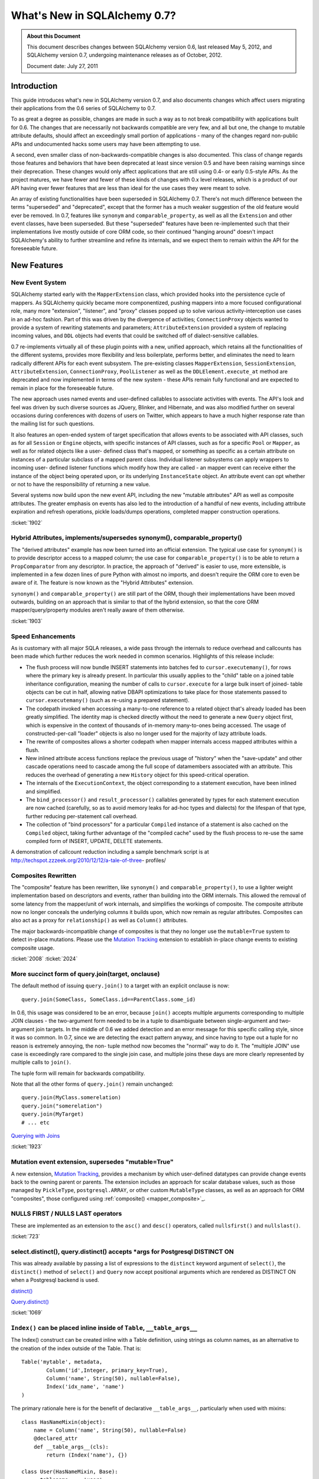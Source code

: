 ==============================
What's New in SQLAlchemy 0.7?
==============================

.. admonition:: About this Document

    This document describes changes between SQLAlchemy version 0.6,
    last released May 5, 2012, and SQLAlchemy version 0.7,
    undergoing maintenance releases as of October, 2012.

    Document date: July 27, 2011

Introduction
============

This guide introduces what's new in SQLAlchemy version 0.7,
and also documents changes which affect users migrating
their applications from the 0.6 series of SQLAlchemy to 0.7.

To as great a degree as possible, changes are made in such a
way as to not break compatibility with applications built
for 0.6.   The changes that are necessarily not backwards
compatible are very few, and all but one, the change to
mutable attribute defaults, should affect an exceedingly
small portion of applications - many of the changes regard
non-public APIs and undocumented hacks some users may have
been attempting to use.

A second, even smaller class of non-backwards-compatible
changes is also documented. This class of change regards
those features and behaviors that have been deprecated at
least since version 0.5 and have been raising warnings since
their deprecation. These changes would only affect
applications that are still using 0.4- or early 0.5-style
APIs. As the project matures, we have fewer and fewer of
these kinds of changes with 0.x level releases, which is a
product of our API having ever fewer features that are less
than ideal for the use cases they were meant to solve.

An array of existing functionalities have been superseded in
SQLAlchemy 0.7.  There's not much difference between the
terms "superseded" and "deprecated", except that the former
has a much weaker suggestion of the old feature would ever
be removed. In 0.7, features like ``synonym`` and
``comparable_property``, as well as all the ``Extension``
and other event classes, have been superseded.  But these
"superseded" features have been re-implemented such that
their implementations live mostly outside of core ORM code,
so their continued "hanging around" doesn't impact
SQLAlchemy's ability to further streamline and refine its
internals, and we expect them to remain within the API for
the foreseeable future.

New Features
============

New Event System
----------------

SQLAlchemy started early with the ``MapperExtension`` class,
which provided hooks into the persistence cycle of mappers.
As SQLAlchemy quickly became more componentized, pushing
mappers into a more focused configurational role, many more
"extension", "listener", and "proxy" classes popped up to
solve various activity-interception use cases in an ad-hoc
fashion.   Part of this was driven by the divergence of
activities; ``ConnectionProxy`` objects wanted to provide a
system of rewriting statements and parameters;
``AttributeExtension`` provided a system of replacing
incoming values, and ``DDL`` objects had events that could
be switched off of dialect-sensitive callables.

0.7 re-implements virtually all of these plugin points with
a new, unified approach, which retains all the
functionalities of the different systems, provides more
flexibility and less boilerplate, performs better, and
eliminates the need to learn radically different APIs for
each event subsystem.  The pre-existing classes
``MapperExtension``, ``SessionExtension``,
``AttributeExtension``, ``ConnectionProxy``,
``PoolListener`` as well as the ``DDLElement.execute_at``
method are deprecated and now implemented in terms of the
new system - these APIs remain fully functional and are
expected to remain in place for the foreseeable future.

The new approach uses named events and user-defined
callables to associate activities with events. The API's
look and feel was driven by such diverse sources as JQuery,
Blinker, and Hibernate, and was also modified further on
several occasions during conferences with dozens of users on
Twitter, which appears to have a much higher response rate
than the mailing list for such questions.

It also features an open-ended system of target
specification that allows events to be associated with API
classes, such as for all ``Session`` or ``Engine`` objects,
with specific instances of API classes, such as for a
specific ``Pool`` or ``Mapper``, as well as for related
objects like a user- defined class that's mapped, or
something as specific as a certain attribute on instances of
a particular subclass of a mapped parent class. Individual
listener subsystems can apply wrappers to incoming user-
defined listener functions which modify how they are called
- an mapper event can receive either the instance of the
object being operated upon, or its underlying
``InstanceState`` object. An attribute event can opt whether
or not to have the responsibility of returning a new value.

Several systems now build upon the new event API, including
the new "mutable attributes" API as well as composite
attributes. The greater emphasis on events has also led to
the introduction of a handful of new events, including
attribute expiration and refresh operations, pickle
loads/dumps operations, completed mapper construction
operations.

.. seealso::

  :ref:`event_toplevel`

:ticket:`1902`

Hybrid Attributes, implements/supersedes synonym(), comparable_property()
-------------------------------------------------------------------------

The "derived attributes" example has now been turned into an
official extension.   The typical use case for ``synonym()``
is to provide descriptor access to a mapped column; the use
case for ``comparable_property()`` is to be able to return a
``PropComparator`` from any descriptor.   In practice, the
approach of "derived" is easier to use, more extensible, is
implemented in a few dozen lines of pure Python with almost
no imports, and doesn't require the ORM core to even be
aware of it.   The feature is now known as the "Hybrid
Attributes" extension.

``synonym()`` and ``comparable_property()`` are still part
of the ORM, though their implementations have been moved
outwards, building on an approach that is similar to that of
the hybrid extension, so that the core ORM
mapper/query/property modules aren't really aware of them
otherwise.

.. seealso::

  :ref:`hybrids_toplevel`

:ticket:`1903`

Speed Enhancements
------------------

As is customary with all major SQLA releases, a wide pass
through the internals to reduce overhead and callcounts has
been made which further reduces the work needed in common
scenarios. Highlights of this release include:

* The flush process will now bundle INSERT statements into
  batches fed   to ``cursor.executemany()``, for rows where
  the primary key is already   present.   In particular this
  usually applies to the "child" table on a joined   table
  inheritance configuration, meaning the number of calls to
  ``cursor.execute``   for a large bulk insert of joined-
  table objects can be cut in half, allowing   native DBAPI
  optimizations to take place for those statements passed
  to ``cursor.executemany()`` (such as re-using a prepared
  statement).

* The codepath invoked when accessing a many-to-one
  reference to a related object   that's already loaded has
  been greatly simplified.  The identity map is checked
  directly without the need to generate a new ``Query``
  object first, which is   expensive in the context of
  thousands of in-memory many-to-ones being accessed.   The
  usage of constructed-per-call "loader" objects is also no
  longer used for   the majority of lazy attribute loads.

* The rewrite of composites allows a shorter codepath when
  mapper internals   access mapped attributes within a
  flush.

* New inlined attribute access functions replace the
  previous usage of   "history" when the "save-update" and
  other cascade operations need to   cascade among the full
  scope of datamembers associated with an attribute.   This
  reduces the overhead of generating a new ``History``
  object for this speed-critical   operation.

* The internals of the ``ExecutionContext``, the object
  corresponding to a statement   execution, have been
  inlined and simplified.

* The ``bind_processor()`` and ``result_processor()``
  callables generated by types   for each statement
  execution are now cached (carefully, so as to avoid memory
  leaks for ad-hoc types and dialects) for the lifespan of
  that type, further   reducing per-statement call overhead.

* The collection of "bind processors" for a particular
  ``Compiled`` instance of   a statement is also cached on
  the ``Compiled`` object, taking further   advantage of the
  "compiled cache" used by the flush process to re-use the
  same   compiled form of INSERT, UPDATE, DELETE statements.

A demonstration of callcount reduction including a sample
benchmark script is at
http://techspot.zzzeek.org/2010/12/12/a-tale-of-three-
profiles/

Composites Rewritten
--------------------

The "composite" feature has been rewritten, like
``synonym()`` and ``comparable_property()``, to use a
lighter weight implementation based on descriptors and
events, rather than building into the ORM internals.  This
allowed the removal of some latency from the mapper/unit of
work internals, and simplifies the workings of composite.
The composite attribute now no longer conceals the
underlying columns it builds upon, which now remain as
regular attributes.  Composites can also act as a proxy for
``relationship()`` as well as ``Column()`` attributes.

The major backwards-incompatible change of composites is
that they no longer use the ``mutable=True`` system to
detect in-place mutations.   Please use the `Mutation
Tracking <http://www.sqlalchemy.org/docs/07/orm/extensions/m
utable.html>`_ extension to establish in-place change events
to existing composite usage.

.. seealso::

  :ref:`mapper_composite`

  :ref:`mutable_toplevel`

:ticket:`2008` :ticket:`2024`

More succinct form of query.join(target, onclause)
--------------------------------------------------

The default method of issuing ``query.join()`` to a target
with an explicit onclause is now:

::

    query.join(SomeClass, SomeClass.id==ParentClass.some_id)

In 0.6, this usage was considered to be an error, because
``join()`` accepts multiple arguments corresponding to
multiple JOIN clauses - the two-argument form needed to be
in a tuple to disambiguate between single-argument and two-
argument join targets.  In the middle of 0.6 we added
detection and an error message for this specific calling
style, since it was so common.  In 0.7, since we are
detecting the exact pattern anyway, and since having to type
out a tuple for no reason is extremely annoying, the non-
tuple method now becomes the "normal" way to do it.  The
"multiple JOIN" use case is exceedingly rare compared to the
single join case, and multiple joins these days are more
clearly represented by multiple calls to ``join()``.

The tuple form will remain for backwards compatibility.

Note that all the other forms of ``query.join()`` remain
unchanged:

::

    query.join(MyClass.somerelation)
    query.join("somerelation")
    query.join(MyTarget)
    # ... etc

`Querying with Joins
<http://www.sqlalchemy.org/docs/07/orm/tutorial.html
#querying-with-joins>`_

:ticket:`1923`

Mutation event extension, supersedes "mutable=True"
---------------------------------------------------

A new extension, `Mutation Tracking <http://www.sqlalchemy.o
rg/docs/07/orm/extensions/mutable.html>`_, provides a
mechanism by which user-defined datatypes can provide change
events back to the owning parent or parents.   The extension
includes an approach for scalar database values, such as
those managed by ``PickleType``, ``postgresql.ARRAY``, or
other custom ``MutableType`` classes, as well as an approach
for ORM "composites", those configured using :ref:`composite()
<mapper_composite>`_.

.. seealso::

    :ref:`mutable_toplevel`

NULLS FIRST / NULLS LAST operators
----------------------------------

These are implemented as an extension to the ``asc()`` and
``desc()`` operators, called ``nullsfirst()`` and
``nullslast()``.

.. seealso::

    :func:`.nullsfirst`

    :func:`.nullslast`

:ticket:`723`

select.distinct(), query.distinct() accepts \*args for Postgresql DISTINCT ON
-----------------------------------------------------------------------------

This was already available by passing a list of expressions
to the ``distinct`` keyword argument of ``select()``, the
``distinct()`` method of ``select()`` and ``Query`` now
accept positional arguments which are rendered as DISTINCT
ON when a Postgresql backend is used.

`distinct() <http://www.sqlalchemy.org/docs/07/core/expressi
on_api.html#sqlalchemy.sql.expression.Select.distinct>`_

`Query.distinct() <http://www.sqlalchemy.org/docs/07/orm/que
ry.html#sqlalchemy.orm.query.Query.distinct>`_

:ticket:`1069`

``Index()`` can be placed inline inside of ``Table``, ``__table_args__``
------------------------------------------------------------------------

The Index() construct can be created inline with a Table
definition, using strings as column names, as an alternative
to the creation of the index outside of the Table.  That is:

::

    Table('mytable', metadata,
            Column('id',Integer, primary_key=True),
            Column('name', String(50), nullable=False),
            Index('idx_name', 'name')
    )

The primary rationale here is for the benefit of declarative
``__table_args__``, particularly when used with mixins:

::

    class HasNameMixin(object):
        name = Column('name', String(50), nullable=False)
        @declared_attr
        def __table_args__(cls):
            return (Index('name'), {})

    class User(HasNameMixin, Base):
        __tablename__ = 'user'
        id = Column('id', Integer, primary_key=True)

`Indexes <http://www.sqlalchemy.org/docs/07/core/schema.html
#indexes>`_

Window Function SQL Construct
-----------------------------

A "window function" provides to a statement information
about the result set as it's produced. This allows criteria
against various things like "row number", "rank" and so
forth. They are known to be supported at least by
Postgresql, SQL Server and Oracle, possibly others.

The best introduction to window functions is on Postgresql's
site, where window functions have been supported since
version 8.4:

http://www.postgresql.org/docs/9.0/static/tutorial-
window.html

SQLAlchemy provides a simple construct typically invoked via
an existing function clause, using the ``over()`` method,
which accepts ``order_by`` and ``partition_by`` keyword
arguments. Below we replicate the first example in PG's
tutorial:

::

    from sqlalchemy.sql import table, column, select, func

    empsalary = table('empsalary',
                    column('depname'),
                    column('empno'),
                    column('salary'))

    s = select([
            empsalary,
            func.avg(empsalary.c.salary).
                  over(partition_by=empsalary.c.depname).
                  label('avg')
        ])

    print s

SQL:

::

    SELECT empsalary.depname, empsalary.empno, empsalary.salary,
    avg(empsalary.salary) OVER (PARTITION BY empsalary.depname) AS avg
    FROM empsalary

`sqlalchemy.sql.expression.over <http://www.sqlalchemy.org/d
ocs/07/core/expression_api.html#sqlalchemy.sql.expression.ov
er>`_

:ticket:`1844`

execution_options() on Connection accepts "isolation_level" argument
--------------------------------------------------------------------

This sets the transaction isolation level for a single
``Connection``, until that ``Connection`` is closed and its
underlying DBAPI resource returned to the connection pool,
upon which the isolation level is reset back to the default.
The default isolation level is set using the
``isolation_level`` argument to ``create_engine()``.

Transaction isolation support is currently only supported by
the Postgresql and SQLite backends.

`execution_options() <http://www.sqlalchemy.org/docs/07/core
/connections.html#sqlalchemy.engine.base.Connection.executio
n_options>`_

:ticket:`2001`

``TypeDecorator`` works with integer primary key columns
--------------------------------------------------------

A ``TypeDecorator`` which extends the behavior of
``Integer`` can be used with a primary key column.  The
"autoincrement" feature of ``Column`` will now recognize
that the underlying database column is still an integer so
that lastrowid mechanisms continue to function.   The
``TypeDecorator`` itself will have its result value
processor applied to newly generated primary keys, including
those received by the DBAPI ``cursor.lastrowid`` accessor.

:ticket:`2005` :ticket:`2006`

``TypeDecorator`` is present in the "sqlalchemy" import space
-------------------------------------------------------------

No longer need to import this from ``sqlalchemy.types``,
it's now mirrored in ``sqlalchemy``.

New Dialects
------------

Dialects have been added:

* a MySQLdb driver for the Drizzle database:


  `Drizzle <http://www.sqlalchemy.org/docs/07/dialects/drizz
  le.html>`_

* support for the pymysql DBAPI:


  `pymsql Notes
  <http://www.sqlalchemy.org/docs/07/dialects/mysql.html
  #module-sqlalchemy.dialects.mysql.pymysql>`_

* psycopg2 now works with Python 3


Behavioral Changes (Backwards Compatible)
=========================================

C Extensions Build by Default
-----------------------------

This is as of 0.7b4.   The exts will build if cPython 2.xx
is detected.   If the build fails, such as on a windows
install, that condition is caught and the non-C install
proceeds.    The C exts won't build if Python 3 or Pypy is
used.

Query.count() simplified, should work virtually always
------------------------------------------------------

The very old guesswork which occurred within
``Query.count()`` has been modernized to use
``.from_self()``.  That is, ``query.count()`` is now
equivalent to:

::

    query.from_self(func.count(literal_column('1'))).scalar()

Previously, internal logic attempted to rewrite the columns
clause of the query itself, and upon detection of a
"subquery" condition, such as a column-based query that
might have aggregates in it, or a query with DISTINCT, would
go through a convoluted process of rewriting the columns
clause.   This logic failed in complex conditions,
particularly those involving joined table inheritance, and
was long obsolete by the more comprehensive ``.from_self()``
call.

The SQL emitted by ``query.count()`` is now always of the
form:

::

    SELECT count(1) AS count_1 FROM (
        SELECT user.id AS user_id, user.name AS user_name from user
    ) AS anon_1

that is, the original query is preserved entirely inside of
a subquery, with no more guessing as to how count should be
applied.

:ticket:`2093`

To emit a non-subquery form of count()
^^^^^^^^^^^^^^^^^^^^^^^^^^^^^^^^^^^^^^

MySQL users have already reported that the MyISAM engine not
surprisingly falls over completely with this simple change.
Note that for a simple ``count()`` that optimizes for DBs
that can't handle simple subqueries, ``func.count()`` should
be used:

::

    from sqlalchemy import func
    session.query(func.count(MyClass.id)).scalar()

or for ``count(*)``:

::

    from sqlalchemy import func, literal_column
    session.query(func.count(literal_column('*'))).select_from(MyClass).scalar()

LIMIT/OFFSET clauses now use bind parameters
--------------------------------------------

The LIMIT and OFFSET clauses, or their backend equivalents
(i.e. TOP, ROW NUMBER OVER, etc.), use bind parameters for
the actual values, for all backends which support it (most
except for Sybase).  This allows better query optimizer
performance as the textual string for multiple statements
with differing LIMIT/OFFSET are now identical.

:ticket:`805`

Logging enhancements
--------------------

Vinay Sajip has provided a patch to our logging system such
that the "hex string" embedded in logging statements for
engines and pools is no longer needed to allow the ``echo``
flag to work correctly.  A new system that uses filtered
logging objects allows us to maintain our current behavior
of ``echo`` being local to individual engines without the
need for additional identifying strings local to those
engines.

:ticket:`1926`

Simplified polymorphic_on assignment
------------------------------------

The population of the ``polymorphic_on`` column-mapped
attribute, when used in an inheritance scenario, now occurs
when the object is constructed, i.e. its ``__init__`` method
is called, using the init event.  The attribute then behaves
the same as any other column-mapped attribute.   Previously,
special logic would fire off during flush to populate this
column, which prevented any user code from modifying its
behavior.   The new approach improves upon this in three
ways: 1. the polymorphic identity is now present on the
object as soon as its constructed; 2. the polymorphic
identity can be changed by user code without any difference
in behavior from any other column-mapped attribute; 3. the
internals of the mapper during flush are simplified and no
longer need to make special checks for this column.

:ticket:`1895`

contains_eager() chains across multiple paths (i.e. "all()")
------------------------------------------------------------

The ```contains_eager()```` modifier now will chain itself
for a longer path without the need to emit individual
````contains_eager()``` calls. Instead of:

::

    session.query(A).options(contains_eager(A.b), contains_eager(A.b, B.c))

you can say:

::

    session.query(A).options(contains_eager(A.b, B.c))

:ticket:`2032`

Flushing of orphans that have no parent is allowed
--------------------------------------------------

We've had a long standing behavior that checks for a so-
called "orphan" during flush, that is, an object which is
associated with a ``relationship()`` that specifies "delete-
orphan" cascade, has been newly added to the session for an
INSERT, and no parent relationship has been established.
This check was added years ago to accommodate some test
cases which tested the orphan behavior for consistency.   In
modern SQLA, this check is no longer needed on the Python
side.   The equivalent behavior of the "orphan check" is
accomplished by making the foreign key reference to the
object's parent row NOT NULL, where the database does its
job of establishing data consistency in the same way SQLA
allows most other operations to do.   If the object's parent
foreign key is nullable, then the row can be inserted.   The
"orphan" behavior runs when the object was persisted with a
particular parent, and is then disassociated with that
parent, leading to a DELETE statement emitted for it.

:ticket:`1912`

Warnings generated when collection members, scalar referents not part of the flush
----------------------------------------------------------------------------------

Warnings are now emitted when related objects referenced via
a loaded ``relationship()`` on a parent object marked as
"dirty" are not present in the current ``Session``.

The ``save-update`` cascade takes effect when objects are
added to the ``Session``, or when objects are first
associated with a parent, so that an object and everything
related to it are usually all present in the same
``Session``.  However, if ``save-update`` cascade is
disabled for a particular ``relationship()``, then this
behavior does not occur, and the flush process does not try
to correct for it, instead staying consistent to the
configured cascade behavior.   Previously, when such objects
were detected during the flush, they were silently skipped.
The new behavior is that a warning is emitted, for the
purposes of alerting to a situation that more often than not
is the source of unexpected behavior.

:ticket:`1973`

Setup no longer installs a Nose plugin
--------------------------------------

Since we moved to nose we've used a plugin that installs via
setuptools, so that the ``nosetests`` script would
automatically run SQLA's plugin code, necessary for our
tests to have a full environment.  In the middle of 0.6, we
realized that the import pattern here meant that Nose's
"coverage" plugin would break, since "coverage" requires
that it be started before any modules to be covered are
imported; so in the middle of 0.6 we made the situation
worse by adding a separate ``sqlalchemy-nose`` package to
the build to overcome this.

In 0.7 we've done away with trying to get ``nosetests`` to
work automatically, since the SQLAlchemy module would
produce a large number of nose configuration options for all
usages of ``nosetests``, not just the SQLAlchemy unit tests
themselves, and the additional ``sqlalchemy-nose`` install
was an even worse idea, producing an extra package in Python
environments.   The ``sqla_nose.py`` script in 0.7 is now
the only way to run the tests with nose.

:ticket:`1949`

Non-``Table``-derived constructs can be mapped
----------------------------------------------

A construct that isn't against any ``Table`` at all, like a
function, can be mapped.

::

    from sqlalchemy import select, func
    from sqlalchemy.orm import mapper

    class Subset(object):
        pass
    selectable = select(["x", "y", "z"]).select_from(func.some_db_function()).alias()
    mapper(Subset, selectable, primary_key=[selectable.c.x])

:ticket:`1876`

aliased() accepts ``FromClause`` elements
-----------------------------------------

This is a convenience helper such that in the case a plain
``FromClause``, such as a ``select``, ``Table`` or ``join``
is passed to the ``orm.aliased()`` construct, it passes
through to the ``.alias()`` method of that from construct
rather than constructing an ORM level ``AliasedClass``.

:ticket:`2018`

Session.connection(), Session.execute() accept 'bind'
-----------------------------------------------------

This is to allow execute/connection operations to
participate in the open transaction of an engine explicitly.
It also allows custom subclasses of ``Session`` that
implement their own ``get_bind()`` method and arguments to
use those custom arguments with both the ``execute()`` and
``connection()`` methods equally.

`Session.connection <http://www.sqlalchemy.org/docs/07/orm/s
ession.html#sqlalchemy.orm.session.Session.connection>`_
`Session.execute <http://www.sqlalchemy.org/docs/07/orm/sess
ion.html#sqlalchemy.orm.session.Session.execute>`_

:ticket:`1996`

Standalone bind parameters in columns clause auto-labeled.
----------------------------------------------------------

Bind parameters present in the "columns clause" of a select
are now auto-labeled like other "anonymous" clauses, which
among other things allows their "type" to be meaningful when
the row is fetched, as in result row processors.

SQLite - relative file paths are normalized through os.path.abspath()
---------------------------------------------------------------------

This so that a script that changes the current directory
will continue to target the same location as subsequent
SQLite connections are established.

:ticket:`2036`

MS-SQL - ``String``/``Unicode``/``VARCHAR``/``NVARCHAR``/``VARBINARY`` emit "max" for no length
-----------------------------------------------------------------------------------------------

On the MS-SQL backend, the String/Unicode types, and their
counterparts VARCHAR/ NVARCHAR, as well as VARBINARY
(:ticket:`1833`) emit "max" as the length when no length is
specified. This makes it more compatible with Postgresql's
VARCHAR type which is similarly unbounded when no length
specified.   SQL Server defaults the length on these types
to '1' when no length is specified.

Behavioral Changes (Backwards Incompatible)
===========================================

Note again, aside from the default mutability change, most
of these changes are \*extremely minor* and will not affect
most users.

``PickleType`` and ARRAY mutability turned off by default
---------------------------------------------------------

This change refers to the default behavior of the ORM when
mapping columns that have either the ``PickleType`` or
``postgresql.ARRAY`` datatypes.  The ``mutable`` flag is now
set to ``False`` by default. If an existing application uses
these types and depends upon detection of in-place
mutations, the type object must be constructed with
``mutable=True`` to restore the 0.6 behavior:

::

    Table('mytable', metadata,
        # ....

        Column('pickled_data', PickleType(mutable=True))
    )

The ``mutable=True`` flag is being phased out, in favor of
the new `Mutation Tracking <http://www.sqlalchemy.org/docs/0
7/orm/extensions/mutable.html>`_ extension.  This extension
provides a mechanism by which user-defined datatypes can
provide change events back to the owning parent or parents.

The previous approach of using ``mutable=True`` does not
provide for change events - instead, the ORM must scan
through all mutable values present in a session and compare
them against their original value for changes every time
``flush()`` is called, which is a very time consuming event.
This is a holdover from the very early days of SQLAlchemy
when ``flush()`` was not automatic and the history tracking
system was not nearly as sophisticated as it is now.

Existing applications which use ``PickleType``,
``postgresql.ARRAY`` or other ``MutableType`` subclasses,
and require in-place mutation detection, should migrate to
the new mutation tracking system, as ``mutable=True`` is
likely to be deprecated in the future.

:ticket:`1980`

Mutability detection of ``composite()`` requires the Mutation Tracking Extension
--------------------------------------------------------------------------------

So-called "composite" mapped attributes, those configured
using the technique described at `Composite Column Types
<http://www.sqlalchemy.org/docs/07/orm/mapper_config.html
#composite-column-types>`_, have been re-implemented such
that the ORM internals are no longer aware of them (leading
to shorter and more efficient codepaths in critical
sections).   While composite types are generally intended to
be treated as immutable value objects, this was never
enforced.   For applications that use composites with
mutability, the `Mutation Tracking <http://www.sqlalchemy.or
g/docs/07/orm/extensions/mutable.html>`_ extension offers a
base class which establishes a mechanism for user-defined
composite types to send change event messages back to the
owning parent or parents of each object.

Applications which use composite types and rely upon in-
place mutation detection of these objects should either
migrate to the "mutation tracking" extension, or change the
usage of the composite types such that in-place changes are
no longer needed (i.e., treat them as immutable value
objects).

SQLite - the SQLite dialect now uses ``NullPool`` for file-based databases
--------------------------------------------------------------------------

This change is **99.999% backwards compatible**, unless you
are using temporary tables across connection pool
connections.

A file-based SQLite connection is blazingly fast, and using
``NullPool`` means that each call to ``Engine.connect``
creates a new pysqlite connection.

Previously, the ``SingletonThreadPool`` was used, which
meant that all connections to a certain engine in a thread
would be the same connection.   It's intended that the new
approach is more intuitive, particularly when multiple
connections are used.

``SingletonThreadPool`` is still the default engine when a
``:memory:`` database is used.

Note that this change **breaks temporary tables used across
Session commits**, due to the way SQLite handles temp
tables. See the note at
http://www.sqlalchemy.org/docs/dialects/sqlite.html#using-
temporary-tables-with-sqlite if temporary tables beyond the
scope of one pool connection are desired.

:ticket:`1921`

``Session.merge()`` checks version ids for versioned mappers
------------------------------------------------------------

Session.merge() will check the version id of the incoming
state against that of the database, assuming the mapping
uses version ids and incoming state has a version_id
assigned, and raise StaleDataError if they don't match.
This is the correct behavior, in that if incoming state
contains a stale version id, it should be assumed the state
is stale.

If merging data into a versioned state, the version id
attribute can be left undefined, and no version check will
take place.

This check was confirmed by examining what Hibernate does -
both the ``merge()`` and the versioning features were
originally adapted from Hibernate.

:ticket:`2027`

Tuple label names in Query Improved
-----------------------------------

This improvement is potentially slightly backwards
incompatible for an application that relied upon the old
behavior.

Given two mapped classes ``Foo`` and ``Bar`` each with a
column ``spam``:

::


    qa = session.query(Foo.spam)
    qb = session.query(Bar.spam)

    qu = qa.union(qb)

The name given to the single column yielded by ``qu`` will
be ``spam``.  Previously it would be something like
``foo_spam`` due to the way the ``union`` would combine
things, which is inconsistent with the name ``spam`` in the
case of a non-unioned query.

:ticket:`1942`

Mapped column attributes reference the most specific column first
-----------------------------------------------------------------

This is a change to the behavior involved when a mapped
column attribute references multiple columns, specifically
when dealing with an attribute on a joined-table subclass
that has the same name as that of an attribute on the
superclass.

Using declarative, the scenario is this:

::

    class Parent(Base):
        __tablename__ = 'parent'
        id = Column(Integer, primary_key=True)

    class Child(Parent):
       __tablename__ = 'child'
        id = Column(Integer, ForeignKey('parent.id'), primary_key=True)

Above, the attribute ``Child.id`` refers to both the
``child.id`` column as well as ``parent.id`` - this due to
the name of the attribute.  If it were named differently on
the class, such as ``Child.child_id``, it then maps
distinctly to ``child.id``, with ``Child.id`` being the same
attribute as ``Parent.id``.

When the ``id`` attribute is made to reference both
``parent.id`` and ``child.id``, it stores them in an ordered
list.   An expression such as ``Child.id`` then refers to
just *one* of those columns when rendered. Up until 0.6,
this column would be ``parent.id``.  In 0.7, it is the less
surprising ``child.id``.

The legacy of this behavior deals with behaviors and
restrictions of the ORM that don't really apply anymore; all
that was needed was to reverse the order.

A primary advantage of this approach is that it's now easier
to construct ``primaryjoin`` expressions that refer to the
local column:

::

    class Child(Parent):
       __tablename__ = 'child'
        id = Column(Integer, ForeignKey('parent.id'), primary_key=True)
        some_related = relationship("SomeRelated",
                        primaryjoin="Child.id==SomeRelated.child_id")

    class SomeRelated(Base):
       __tablename__ = 'some_related'
        id = Column(Integer, primary_key=True)
        child_id = Column(Integer, ForeignKey('child.id'))

Prior to 0.7 the ``Child.id`` expression would reference
``Parent.id``, and it would be necessary to map ``child.id``
to a distinct attribute.

It also means that a query like this one changes its
behavior:

::

    session.query(Parent).filter(Child.id > 7)

In 0.6, this would render:

::

    SELECT parent.id AS parent_id
    FROM parent
    WHERE parent.id > :id_1

in 0.7, you get:

::

    SELECT parent.id AS parent_id
    FROM parent, child
    WHERE child.id > :id_1

which you'll note is a cartesian product - this behavior is
now equivalent to that of any other attribute that is local
to ``Child``.   The ``with_polymorphic()`` method, or a
similar strategy of explicitly joining the underlying
``Table`` objects, is used to render a query against all
``Parent`` objects with criteria against ``Child``, in the
same manner as that of 0.5 and 0.6:

::

    print s.query(Parent).with_polymorphic([Child]).filter(Child.id > 7)

Which on both 0.6 and 0.7 renders:

::

    SELECT parent.id AS parent_id, child.id AS child_id
    FROM parent LEFT OUTER JOIN child ON parent.id = child.id
    WHERE child.id > :id_1

Another effect of this change is that a joined-inheritance
load across two tables will populate from the child table's
value, not that of the parent table. An unusual case is that
a query against "Parent" using ``with_polymorphic="*"``
issues a query against "parent", with a LEFT OUTER JOIN to
"child".  The row is located in "Parent", sees the
polymorphic identity corresponds to "Child", but suppose the
actual row in "child" has been *deleted*.  Due to this
corruption, the row comes in with all the columns
corresponding to "child" set to NULL - this is now the value
that gets populated, not the one in the parent table.

:ticket:`1892`

Mapping to joins with two or more same-named columns requires explicit declaration
----------------------------------------------------------------------------------

This is somewhat related to the previous change in
:ticket:`1892`.   When mapping to a join, same-named columns
must be explicitly linked to mapped attributes, i.e. as
described in `Mapping a Class Against Multiple Tables <http:
//www.sqlalchemy.org/docs/07/orm/mapper_config.html#mapping-
a-class-against-multiple-tables>`_.

Given two tables ``foo`` and ``bar``, each with a primary
key column ``id``, the following now produces an error:

::


    foobar = foo.join(bar, foo.c.id==bar.c.foo_id)
    mapper(FooBar, foobar)

This because the ``mapper()`` refuses to guess what column
is the primary representation of ``FooBar.id`` - is it
``foo.c.id`` or is it ``bar.c.id`` ?   The attribute must be
explicit:

::


    foobar = foo.join(bar, foo.c.id==bar.c.foo_id)
    mapper(FooBar, foobar, properties={
        'id':[foo.c.id, bar.c.id]
    })

:ticket:`1896`

Mapper requires that polymorphic_on column be present in the mapped selectable
------------------------------------------------------------------------------

This is a warning in 0.6, now an error in 0.7.   The column
given for ``polymorphic_on`` must be in the mapped
selectable.  This to prevent some occasional user errors
such as:

::

    mapper(SomeClass, sometable, polymorphic_on=some_lookup_table.c.id)

where above the polymorphic_on needs to be on a
``sometable`` column, in this case perhaps
``sometable.c.some_lookup_id``.   There are also some
"polymorphic union" scenarios where similar mistakes
sometimes occur.

Such a configuration error has always been "wrong", and the
above mapping doesn't work as specified - the column would
be ignored.  It is however potentially backwards
incompatible in the rare case that an application has been
unknowingly relying upon this behavior.

:ticket:`1875`

``DDL()`` constructs now escape percent signs
---------------------------------------------

Previously, percent signs in ``DDL()`` strings would have to
be escaped, i.e. ``%%`` depending on DBAPI, for those DBAPIs
that accept ``pyformat`` or ``format`` binds (i.e. psycopg2,
mysql-python), which was inconsistent versus ``text()``
constructs which did this automatically.  The same escaping
now occurs for ``DDL()`` as for ``text()``.

:ticket:`1897`

``Table.c`` / ``MetaData.tables`` refined a bit, don't allow direct mutation
----------------------------------------------------------------------------

Another area where some users were tinkering around in such
a way that doesn't actually work as expected, but still left
an exceedingly small chance that some application was
relying upon this behavior, the construct returned by the
``.c`` attribute on ``Table`` and the ``.tables`` attribute
on ``MetaData`` is explicitly non-mutable.    The "mutable"
version of the construct is now private.   Adding columns to
``.c`` involves using the ``append_column()`` method of
``Table``, which ensures things are associated with the
parent ``Table`` in the appropriate way; similarly,
``MetaData.tables`` has a contract with the ``Table``
objects stored in this dictionary, as well as a little bit
of new bookkeeping in that a ``set()`` of all schema names
is tracked, which is satisfied only by using the public
``Table`` constructor as well as ``Table.tometadata()``.

It is of course possible that the ``ColumnCollection`` and
``dict`` collections consulted by these attributes could
someday implement events on all of their mutational methods
such that the appropriate bookkeeping occurred upon direct
mutation of the collections, but until someone has the
motivation to implement all that along with dozens of new
unit tests, narrowing the paths to mutation of these
collections will ensure no application is attempting to rely
upon usages that are currently not supported.

:ticket:`1893` :ticket:`1917`

server_default consistently returns None for all inserted_primary_key values
----------------------------------------------------------------------------

Established consistency when server_default is present on an
Integer PK column. SQLA doesn't pre-fetch these, nor do they
come back in cursor.lastrowid (DBAPI). Ensured all backends
consistently return None in result.inserted_primary_key for
these - some backends may have returned a value previously.
Using a server_default on a primary key column is extremely
unusual.   If a special function or SQL expression is used
to generate primary key defaults, this should be established
as a Python-side "default" instead of server_default.

Regarding reflection for this case, reflection of an int PK
col with a server_default sets the "autoincrement" flag to
False, except in the case of a PG SERIAL col where we
detected a sequence default.

:ticket:`2020` :ticket:`2021`

The ``sqlalchemy.exceptions`` alias in sys.modules is removed
-------------------------------------------------------------

For a few years we've added the string
``sqlalchemy.exceptions`` to ``sys.modules``, so that a
statement like "``import sqlalchemy.exceptions``" would
work.   The name of the core exceptions module has been
``exc`` for a long time now, so the recommended import for
this module is:

::

    from sqlalchemy import exc

The ``exceptions`` name is still present in "``sqlalchemy``"
for applications which might have said ``from sqlalchemy
import exceptions``, but they should also start using the
``exc`` name.

Query Timing Recipe Changes
---------------------------

While not part of SQLAlchemy itself, it's worth mentioning
that the rework of the ``ConnectionProxy`` into the new
event system means it is no longer appropriate for the
"Timing all Queries" recipe.  Please adjust query-timers to
use the ``before_cursor_execute()`` and
``after_cursor_execute()`` events, demonstrated in the
updated recipe UsageRecipes/Profiling.

Deprecated API
==============

Default constructor on types will not accept arguments
------------------------------------------------------

Simple types like ``Integer``, ``Date`` etc. in the core
types module don't accept arguments.  The default
constructor that accepts/ignores a catchall ``\*args,
\**kwargs`` is restored as of 0.7b4/0.7.0, but emits a
deprecation warning.

If arguments are being used with a core type like
``Integer``, it may be that you intended to use a dialect
specific type, such as ``sqlalchemy.dialects.mysql.INTEGER``
which does accept a "display_width" argument for example.

compile_mappers() renamed configure_mappers(), simplified configuration internals
---------------------------------------------------------------------------------

This system slowly morphed from something small, implemented
local to an individual mapper, and poorly named into
something that's more of a global "registry-" level function
and poorly named, so we've fixed both by moving the
implementation out of ``Mapper`` altogether and renaming it
to ``configure_mappers()``.   It is of course normally not
needed for an application to call ``configure_mappers()`` as
this process occurs on an as-needed basis, as soon as the
mappings are needed via attribute or query access.

:ticket:`1966`

Core listener/proxy superseded by event listeners
-------------------------------------------------

``PoolListener``, ``ConnectionProxy``,
``DDLElement.execute_at`` are superseded by
``event.listen()``, using the ``PoolEvents``,
``EngineEvents``, ``DDLEvents`` dispatch targets,
respectively.

ORM extensions superseded by event listeners
--------------------------------------------

``MapperExtension``, ``AttributeExtension``,
``SessionExtension`` are superseded by ``event.listen()``,
using the ``MapperEvents``/``InstanceEvents``,
``AttributeEvents``, ``SessionEvents``, dispatch targets,
respectively.

Sending a string to 'distinct' in select() for MySQL should be done via prefixes
--------------------------------------------------------------------------------

This obscure feature allows this pattern with the MySQL
backend:

::

    select([mytable], distinct='ALL', prefixes=['HIGH_PRIORITY'])

The ``prefixes`` keyword or ``prefix_with()`` method should
be used for non-standard or unusual prefixes:

::

    select([mytable]).prefix_with('HIGH_PRIORITY', 'ALL')

``useexisting`` superseded by ``extend_existing`` and ``keep_existing``
-----------------------------------------------------------------------

The ``useexisting`` flag on Table has been superseded by a
new pair of flags ``keep_existing`` and ``extend_existing``.
``extend_existing`` is equivalent to ``useexisting`` - the
existing Table is returned, and additional constructor
elements are added. With ``keep_existing``, the existing
Table is returned, but additional constructor elements are
not added - these elements are only applied when the Table
is newly created.

Backwards Incompatible API Changes
==================================

Callables passed to ``bindparam()`` don't get evaluated - affects the Beaker example
------------------------------------------------------------------------------------

:ticket:`1950`

Note this affects the Beaker caching example, where the
workings of the ``_params_from_query()`` function needed a
slight adjustment. If you're using code from the Beaker
example, this change should be applied.

types.type_map is now private, types._type_map
----------------------------------------------

We noticed some users tapping into this dictionary inside of
``sqlalchemy.types`` as a shortcut to associating Python
types with SQL types. We can't guarantee the contents or
format of this dictionary, and additionally the business of
associating Python types in a one-to-one fashion has some
grey areas that should are best decided by individual
applications, so we've underscored this attribute.

:ticket:`1870`

Renamed the ``alias`` keyword arg of standalone ``alias()`` function to ``name``
--------------------------------------------------------------------------------

This so that the keyword argument ``name`` matches that of
the ``alias()`` methods on all ``FromClause`` objects as
well as the ``name`` argument on ``Query.subquery()``.

Only code that uses the standalone ``alias()`` function, and
not the method bound functions, and passes the alias name
using the explicit keyword name ``alias``, and not
positionally, would need modification here.

Non-public ``Pool`` methods underscored
---------------------------------------

All methods of ``Pool`` and subclasses which are not
intended for public use have been renamed with underscores.
That they were not named this way previously was a bug.

Pooling methods now underscored or removed:

``Pool.create_connection()`` ->
``Pool._create_connection()``

``Pool.do_get()`` -> ``Pool._do_get()``

``Pool.do_return_conn()`` -> ``Pool._do_return_conn()``

``Pool.do_return_invalid()`` -> removed, was not used

``Pool.return_conn()`` -> ``Pool._return_conn()``

``Pool.get()`` -> ``Pool._get()``, public API is
``Pool.connect()``

``SingletonThreadPool.cleanup()`` -> ``_cleanup()``

``SingletonThreadPool.dispose_local()`` -> removed, use
``conn.invalidate()``

:ticket:`1982`

Previously Deprecated, Now Removed
==================================

Query.join(), Query.outerjoin(), eagerload(), eagerload_all(), others no longer allow lists of attributes as arguments
----------------------------------------------------------------------------------------------------------------------

Passing a list of attributes or attribute names to
``Query.join``, ``eagerload()``, and similar has been
deprecated since 0.5:

::

    # old way, deprecated since 0.5
    session.query(Houses).join([Houses.rooms, Room.closets])
    session.query(Houses).options(eagerload_all([Houses.rooms, Room.closets]))

These methods all accept \*args as of the 0.5 series:

::

    # current way, in place since 0.5
    session.query(Houses).join(Houses.rooms, Room.closets)
    session.query(Houses).options(eagerload_all(Houses.rooms, Room.closets))

``ScopedSession.mapper`` is removed
-----------------------------------

This feature provided a mapper extension which linked class-
based functionality with a particular ``ScopedSession``, in
particular providing the behavior such that new object
instances would be automatically associated with that
session.   The feature was overused by tutorials and
frameworks which led to great user confusion due to its
implicit behavior, and was deprecated in 0.5.5.   Techniques
for replicating its functionality are at
[wiki:UsageRecipes/SessionAwareMapper]

